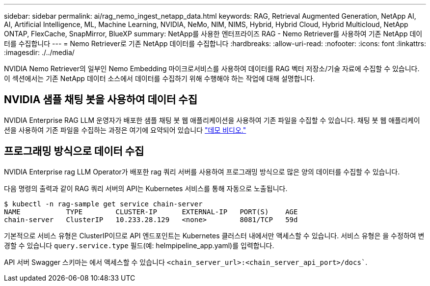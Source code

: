 ---
sidebar: sidebar 
permalink: ai/rag_nemo_ingest_netapp_data.html 
keywords: RAG, Retrieval Augmented Generation, NetApp AI, AI, Artificial Intelligence, ML, Machine Learning, NVIDIA, NeMo, NIM, NIMS, Hybrid, Hybrid Cloud, Hybrid Multicloud, NetApp ONTAP, FlexCache, SnapMirror, BlueXP 
summary: NetApp를 사용한 엔터프라이즈 RAG - Nemo Retriever를 사용하여 기존 NetApp 데이터를 수집합니다 
---
= Nemo Retriever로 기존 NetApp 데이터를 수집합니다
:hardbreaks:
:allow-uri-read: 
:nofooter: 
:icons: font
:linkattrs: 
:imagesdir: ./../media/


[role="lead"]
NVIDIA Nemo Retriever의 일부인 Nemo Embedding 마이크로서비스를 사용하여 데이터를 RAG 벡터 저장소/기술 자료에 수집할 수 있습니다. 이 섹션에서는 기존 NetApp 데이터 소스에서 데이터를 수집하기 위해 수행해야 하는 작업에 대해 설명합니다.



== NVIDIA 샘플 채팅 봇을 사용하여 데이터 수집

NVIDIA Enterprise RAG LLM 운영자가 배포한 샘플 채팅 봇 웹 애플리케이션을 사용하여 기존 파일을 수집할 수 있습니다. 채팅 봇 웹 애플리케이션을 사용하여 기존 파일을 수집하는 과정은 여기에 요약되어 있습니다 link:https://netapp.hosted.panopto.com/Panopto/Pages/Viewer.aspx?id=f718b504-d89b-497e-bd25-b13400d0bfbf&start=57["데모 비디오."]



== 프로그래밍 방식으로 데이터 수집

NVIDIA Enterprise rag LLM Operator가 배포한 rag 쿼리 서버를 사용하여 프로그래밍 방식으로 많은 양의 데이터를 수집할 수 있습니다.

다음 명령의 출력과 같이 RAG 쿼리 서버의 API는 Kubernetes 서비스를 통해 자동으로 노출됩니다.

[source]
----
$ kubectl -n rag-sample get service chain-server
NAME           TYPE        CLUSTER-IP      EXTERNAL-IP   PORT(S)    AGE
chain-server   ClusterIP   10.233.28.129   <none>        8081/TCP   59d
----
기본적으로 서비스 유형은 ClusterIP이므로 API 엔드포인트는 Kubernetes 클러스터 내에서만 액세스할 수 있습니다. 서비스 유형은 을 수정하여 변경할 수 있습니다 `query.service.type` 필드(예: helmpipeline_app.yaml)를 입력합니다.

API 서버 Swagger 스키마는 에서 액세스할 수 있습니다 `<chain_server_url>:<chain_server_api_port>/docs``.
